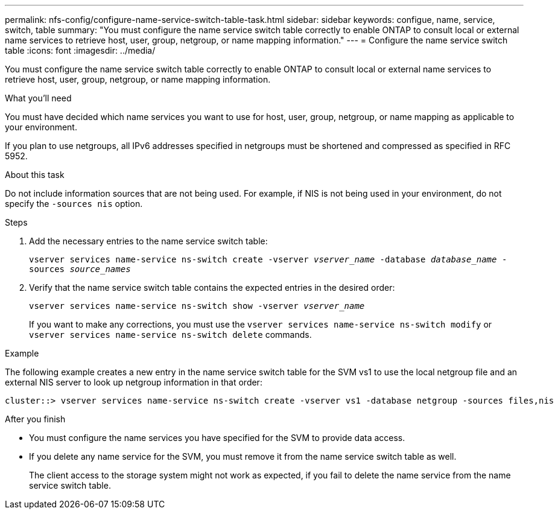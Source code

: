 ---
permalink: nfs-config/configure-name-service-switch-table-task.html
sidebar: sidebar
keywords: configue, name, service, switch, table
summary: "You must configure the name service switch table correctly to enable ONTAP to consult local or external name services to retrieve host, user, group, netgroup, or name mapping information."
---
= Configure the name service switch table
:icons: font
:imagesdir: ../media/

[.lead]
You must configure the name service switch table correctly to enable ONTAP to consult local or external name services to retrieve host, user, group, netgroup, or name mapping information.

.What you'll need

You must have decided which name services you want to use for host, user, group, netgroup, or name mapping as applicable to your environment.

If you plan to use netgroups, all IPv6 addresses specified in netgroups must be shortened and compressed as specified in RFC 5952.

.About this task

Do not include information sources that are not being used. For example, if NIS is not being used in your environment, do not specify the `-sources nis` option.

.Steps

. Add the necessary entries to the name service switch table:
+
`vserver services name-service ns-switch create -vserver _vserver_name_ -database _database_name_ -sources _source_names_`
. Verify that the name service switch table contains the expected entries in the desired order:
+
`vserver services name-service ns-switch show -vserver _vserver_name_`
+
If you want to make any corrections, you must use the `vserver services name-service ns-switch modify` or `vserver services name-service ns-switch delete` commands.

.Example

The following example creates a new entry in the name service switch table for the SVM vs1 to use the local netgroup file and an external NIS server to look up netgroup information in that order:

----
cluster::> vserver services name-service ns-switch create -vserver vs1 -database netgroup -sources files,nis
----

.After you finish

* You must configure the name services you have specified for the SVM to provide data access.
* If you delete any name service for the SVM, you must remove it from the name service switch table as well.
+
The client access to the storage system might not work as expected, if you fail to delete the name service from the name service switch table.
